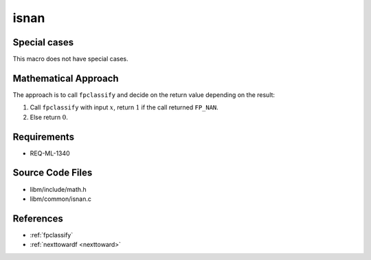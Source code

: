 isnan
~~~~~

.. c:autodoc:: ../libm/common/isnan.c

Special cases
^^^^^^^^^^^^^

This macro does not have special cases.

Mathematical Approach
^^^^^^^^^^^^^^^^^^^^^

The approach is to call ``fpclassify`` and decide on the return value depending on the result:

#. Call ``fpclassify`` with input :math:`x`, return :math:`1` if the call returned ``FP_NAN``.
#. Else return :math:`0`.

Requirements
^^^^^^^^^^^^

* REQ-ML-1340

Source Code Files
^^^^^^^^^^^^^^^^^

* libm/include/math.h
* libm/common/isnan.c

References
^^^^^^^^^^

* :ref:`fpclassify`
* :ref:`nexttowardf <nexttoward>`
